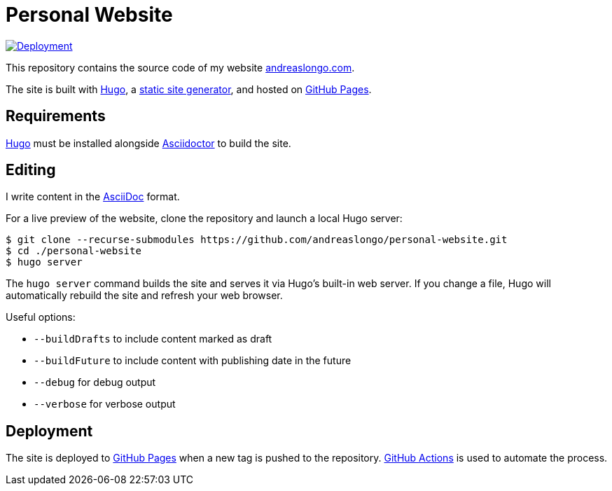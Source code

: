 = Personal Website

:source-language: shell

:url_asciidoc: https://en.wikipedia.org/wiki/AsciiDoc[AsciiDoc]
:url_asciidoctor: https://asciidoctor.org[Asciidoctor]
:url_github: https://github.com
:url_github_actions: {url_github}/features/actions[GitHub Actions]
:url_github_pages: https://pages.github.com[GitHub Pages]
:url_hugo: https://gohugo.io[Hugo]
:url_repo: {url_github}/andreaslongo/personal-website
:url_site: https://www.andreaslongo.com[andreaslongo.com]
:url_static_site_generator: https://jamstack.org/generators[static site generator]
:url_workflow_deployment: {url_repo}/actions?query=workflow%3ADeployment
:url_workflow_deployment_batch: {url_repo}/workflows/Deployment/badge.svg


[link={url_workflow_deployment}]
image::{url_workflow_deployment_batch}[Deployment]

This repository contains the source code of my website {url_site}.

The site is built with {url_hugo}, a {url_static_site_generator}, and hosted on {url_github_pages}.

== Requirements

{url_hugo} must be installed alongside {url_asciidoctor} to build the site.

== Editing

I write content in the {url_asciidoc} format.

For a live preview of the website, clone the repository and launch a local Hugo server:

[source]
----
$ git clone --recurse-submodules https://github.com/andreaslongo/personal-website.git
$ cd ./personal-website
$ hugo server
----

The `hugo server` command builds the site and serves it via Hugo's built-in web server.
If you change a file, Hugo will automatically rebuild the site and refresh your web browser.

Useful options:

- `--buildDrafts` to include content marked as draft
- `--buildFuture` to include content with publishing date in the future
- `--debug` for debug output
- `--verbose` for verbose output

== Deployment

The site is deployed to {url_github_pages} when a new tag is pushed to the repository.
{url_github_actions} is used to automate the process.
